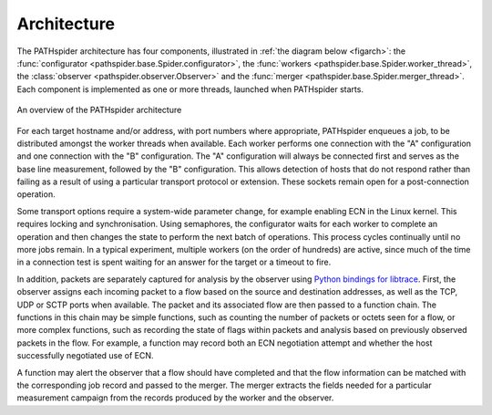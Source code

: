 .. architecture:

Architecture
============

The PATHspider architecture has four components, illustrated in
:ref:`the diagram below <figarch>`: the :func:`configurator
<pathspider.base.Spider.configurator>`, the :func:`workers
<pathspider.base.Spider.worker_thread>`, the :class:`observer
<pathspider.observer.Observer>` and the :func:`merger
<pathspider.base.Spider.merger_thread>`. Each component is implemented as one or more
threads, launched when PATHspider starts.

.. figarch:

.. figure:: _static/pathspider_arch.png
   :align: center
   :alt: Overview of PATHspider architecture
   :figclass: align-center
   :height: 400px

   An overview of the PATHspider architecture

For each target hostname and/or address, with port numbers where appropriate,
PATHspider enqueues a job, to be distributed amongst the worker threads when
available.  Each worker performs one connection with the "A" configuration
and one connection with the "B" configuration. The "A" configuration will
always be connected first and serves as the base line measurement, followed by
the "B" configuration. This allows detection of hosts that do not respond
rather than failing as a result of using a particular transport protocol or
extension. These sockets remain open for a post-connection operation.

Some transport options require a system-wide parameter change, for example
enabling ECN in the Linux kernel.  This requires locking and synchronisation.
Using semaphores, the configurator waits for each worker to complete an
operation and then changes the state to perform the next batch of operations.
This process cycles continually until no more jobs remain. In a typical
experiment, multiple workers (on the order of hundreds) are active, since much
of the time in a connection test is spent waiting for an answer for the
target or a timeout to fire.

In addition, packets are separately captured for analysis by the observer using
`Python bindings for libtrace
<https://www.cs.auckland.ac.nz/~nevil/python-libtrace/>`_. First, the observer
assigns each incoming packet to a flow based on the source and destination
addresses, as well as the TCP, UDP or SCTP ports when available. The packet and
its associated flow are then passed to a function chain. The functions in this
chain may be simple functions, such as counting the number of packets or octets
seen for a flow, or more complex functions, such as recording the state of
flags within packets and analysis based on previously observed packets in the
flow. For example, a function may record both an ECN negotiation attempt and
whether the host successfully negotiated use of ECN.

A function may alert the observer that a flow should have completed and that
the flow information can be matched with the corresponding job record and
passed to the merger. The merger extracts the fields needed for a particular
measurement campaign from the records produced by the worker and the observer.

